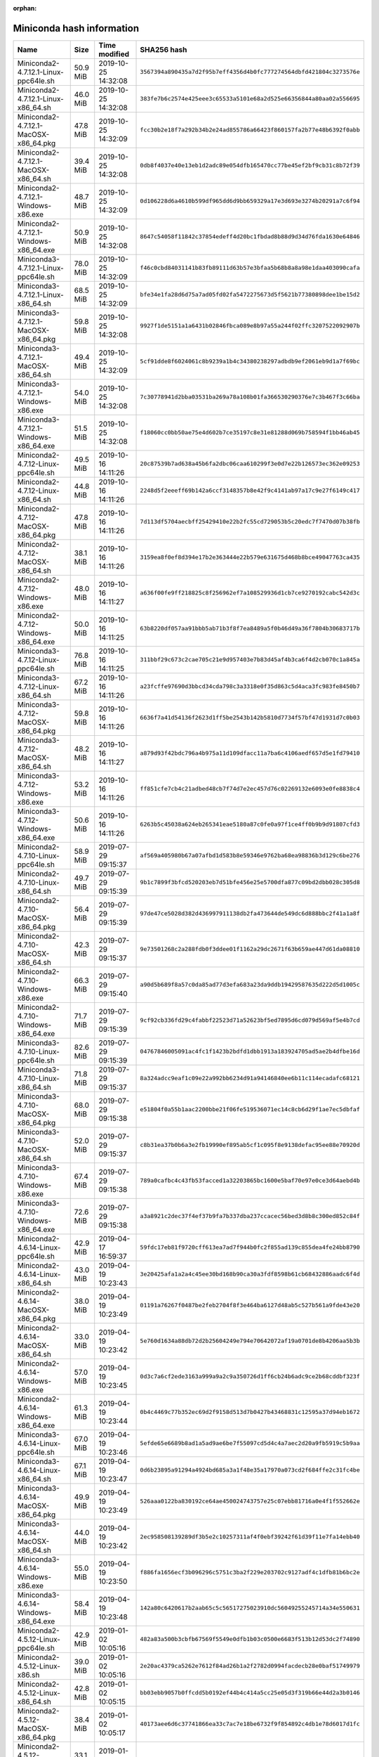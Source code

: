 :orphan:
==========================
Miniconda hash information
==========================

========================================  =========  =================== ====================================================================
Name                                      Size       Time modified        SHA256 hash                                                         
========================================  =========  =================== ====================================================================
Miniconda2-4.7.12.1-Linux-ppc64le.sh      50.9 MiB   2019-10-25 14:32:08  ``3567394a890435a7d2f95b7eff4356d4b0fc777274564dbfd421804c3273576e``
Miniconda2-4.7.12.1-Linux-x86_64.sh       46.0 MiB   2019-10-25 14:32:08  ``383fe7b6c2574e425eee3c65533a5101e68a2d525e66356844a80aa02a556695``
Miniconda2-4.7.12.1-MacOSX-x86_64.pkg     47.8 MiB   2019-10-25 14:32:09  ``fcc30b2e18f7a292b34b2e24ad855786a66423f860157fa2b77e48b6392f0abb``
Miniconda2-4.7.12.1-MacOSX-x86_64.sh      39.4 MiB   2019-10-25 14:32:08  ``0db8f4037e40e13eb1d2adc89e054dfb165470cc77be45ef2bf9cb31c8b72f39``
Miniconda2-4.7.12.1-Windows-x86.exe       48.7 MiB   2019-10-25 14:32:09  ``0d106228d6a4610b599df965dd6d9bb659329a17e3d693e3274b20291a7c6f94``
Miniconda2-4.7.12.1-Windows-x86_64.exe    50.9 MiB   2019-10-25 14:32:08  ``8647c54058f11842c37854edeff4d20bc1fbdad8b88d9d34d76fda1630e64846``
Miniconda3-4.7.12.1-Linux-ppc64le.sh      78.0 MiB   2019-10-25 14:32:09  ``f46c0cbd84031141b83fb89111d63b57e3bfaa5b68b8a8a98e1daa403090cafa``
Miniconda3-4.7.12.1-Linux-x86_64.sh       68.5 MiB   2019-10-25 14:32:09  ``bfe34e1fa28d6d75a7ad05fd02fa5472275673d5f5621b77380898dee1be15d2``
Miniconda3-4.7.12.1-MacOSX-x86_64.pkg     59.8 MiB   2019-10-25 14:32:08  ``9927f1de5151a1a6431b02846fbca089e8b97a55a244f02ffc3207522092907b``
Miniconda3-4.7.12.1-MacOSX-x86_64.sh      49.4 MiB   2019-10-25 14:32:09  ``5cf91dde8f6024061c8b9239a1b4c34380238297adbdb9ef2061eb9d1a7f69bc``
Miniconda3-4.7.12.1-Windows-x86.exe       54.0 MiB   2019-10-25 14:32:08  ``7c30778941d2bba03531ba269a78a108b01fa366530290376e7c3b467f3c66ba``
Miniconda3-4.7.12.1-Windows-x86_64.exe    51.5 MiB   2019-10-25 14:32:08  ``f18060cc0bb50ae75e4d602b7ce35197c8e31e81288d069b758594f1bb46ab45``
Miniconda2-4.7.12-Linux-ppc64le.sh        49.5 MiB   2019-10-16 14:11:26  ``20c87539b7ad638a45b6fa2dbc06caa610299f3e0d7e22b126573ec362e09253``
Miniconda2-4.7.12-Linux-x86_64.sh         44.8 MiB   2019-10-16 14:11:26  ``2248d5f2eeeff69b142a6ccf3148357b8e42f9c4141ab97a17c9e27f6149c417``
Miniconda2-4.7.12-MacOSX-x86_64.pkg       47.8 MiB   2019-10-16 14:11:26  ``7d113df5704aecbff25429410e22b2fc55cd729053b5c20edc7f7470d07b38fb``
Miniconda2-4.7.12-MacOSX-x86_64.sh        38.1 MiB   2019-10-16 14:11:26  ``3159ea8f0ef8d394e17b2e363444e22b579e631675d468b8bce49047763ca435``
Miniconda2-4.7.12-Windows-x86.exe         48.0 MiB   2019-10-16 14:11:27  ``a636f00fe9ff218825c8f256962ef7a108529936d1cb7ce9270192cabc542d3c``
Miniconda2-4.7.12-Windows-x86_64.exe      50.0 MiB   2019-10-16 14:11:25  ``63b8220df057aa91bbb5ab71b3f8f7ea8489a5f0b46d49a36f7804b30683717b``
Miniconda3-4.7.12-Linux-ppc64le.sh        76.8 MiB   2019-10-16 14:11:25  ``311bbf29c673c2cae705c21e9d957403e7b83d45af4b3ca6f4d2cb070c1a845a``
Miniconda3-4.7.12-Linux-x86_64.sh         67.2 MiB   2019-10-16 14:11:26  ``a23fcffe97690d3bbcd34cda798c3a3318e0f35d863c5d4aca3fc983fe8450b7``
Miniconda3-4.7.12-MacOSX-x86_64.pkg       59.8 MiB   2019-10-16 14:11:26  ``6636f7a41d54136f2623d1ff5be2543b142b5810d7734f57bf47d1931d7c0b03``
Miniconda3-4.7.12-MacOSX-x86_64.sh        48.2 MiB   2019-10-16 14:11:27  ``a879d93f42bdc796a4b975a11d109dfacc11a7ba6c4106aedf657d5e1fd79410``
Miniconda3-4.7.12-Windows-x86.exe         53.2 MiB   2019-10-16 14:11:26  ``ff851cfe7cb4c21adbed48cb7f74d7e2ec457d76c02269132e6093e0fe8838c4``
Miniconda3-4.7.12-Windows-x86_64.exe      50.6 MiB   2019-10-16 14:11:26  ``6263b5c45038a624eb265341eae5180a87c0fe0a97f1ce4ff0b9b9d91807cfd3``
Miniconda2-4.7.10-Linux-ppc64le.sh        58.9 MiB   2019-07-29 09:15:37  ``af569a405980b67a07afbd1d583b8e59346e9762ba68ea98836b3d129c6be276``
Miniconda2-4.7.10-Linux-x86_64.sh         49.7 MiB   2019-07-29 09:15:39  ``9b1c7899f3bfcd520203eb7d51bfe456e25e5700dfa877c09bd2dbb028c305d8``
Miniconda2-4.7.10-MacOSX-x86_64.pkg       56.4 MiB   2019-07-29 09:15:39  ``97de47ce5028d382d436997911138db2fa473644de549dc6d888bbc2f41a1a8f``
Miniconda2-4.7.10-MacOSX-x86_64.sh        42.3 MiB   2019-07-29 09:15:37  ``9e73501268c2a288fdb0f3ddee01f1162a29dc2671f63b659ae447d61da08810``
Miniconda2-4.7.10-Windows-x86.exe         66.3 MiB   2019-07-29 09:15:40  ``a90d5b689f8a57c0da85ad77d3efa683a23da9ddb19429587635d222d5d1005c``
Miniconda2-4.7.10-Windows-x86_64.exe      71.7 MiB   2019-07-29 09:15:39  ``9cf92cb336fd29c4fabbf22523d71a52623bf5ed7895d6cd079d569af5e4b7cd``
Miniconda3-4.7.10-Linux-ppc64le.sh        82.6 MiB   2019-07-29 09:15:39  ``04767846005091ac4fc1f1423b2bdfd1dbb1913a183924705ad5ae2b4dfbe16d``
Miniconda3-4.7.10-Linux-x86_64.sh         71.8 MiB   2019-07-29 09:15:37  ``8a324adcc9eaf1c09e22a992bb6234d91a94146840ee6b11c114ecadafc68121``
Miniconda3-4.7.10-MacOSX-x86_64.pkg       68.0 MiB   2019-07-29 09:15:38  ``e51804f0a55b1aac2200bbe21f06fe519536071ec14c8cb6d29f1ae7ec5dbfaf``
Miniconda3-4.7.10-MacOSX-x86_64.sh        52.0 MiB   2019-07-29 09:15:37  ``c8b31ea37b0b6a3e2fb19990ef895ab5cf1c095f8e9138defac95ee88e70920d``
Miniconda3-4.7.10-Windows-x86.exe         67.4 MiB   2019-07-29 09:15:38  ``789a0cafbc4c43fb53facced1a32203865bc1600e5baf70e97e0ce3d64aebd4b``
Miniconda3-4.7.10-Windows-x86_64.exe      72.6 MiB   2019-07-29 09:15:38  ``a3a8921c2dec37f4ef37b9fa7b337dba237ccacec56bed3d8b8c300ed852c84f``
Miniconda2-4.6.14-Linux-ppc64le.sh        42.9 MiB   2019-04-17 16:59:37  ``59fdc17eb81f9720cff613ea7ad7f944b0fc2f855ad139c855dea4fe24bb8790``
Miniconda2-4.6.14-Linux-x86_64.sh         43.0 MiB   2019-04-19 10:23:43  ``3e20425afa1a2a4c45ee30bd168b90ca30a3fdf8598b61cb68432886aadc6f4d``
Miniconda2-4.6.14-MacOSX-x86_64.pkg       38.0 MiB   2019-04-19 10:23:49  ``01191a76267f0487be2feb2704f8f3e464ba6127d48ab5c527b561a9fde43e20``
Miniconda2-4.6.14-MacOSX-x86_64.sh        33.0 MiB   2019-04-19 10:23:42  ``5e760d1634a88db72d2b25604249e794e70642072af19a0701de8b4206aa5b3b``
Miniconda2-4.6.14-Windows-x86.exe         57.0 MiB   2019-04-19 10:23:45  ``0d3c7a6cf2ede3163a999a9a2c9a350726d1ff6cb24b6adc9ce2b68cddbf323f``
Miniconda2-4.6.14-Windows-x86_64.exe      61.3 MiB   2019-04-19 10:23:44  ``0b4c4469c77b352ec69d2f9158d513d7b0427b43468831c12595a37d94eb1672``
Miniconda3-4.6.14-Linux-ppc64le.sh        67.0 MiB   2019-04-19 10:23:46  ``5efde65e6689b8ad1a5ad9ae6be7f55097cd5d4c4a7aec2d20a9fb5919c5b9aa``
Miniconda3-4.6.14-Linux-x86_64.sh         67.1 MiB   2019-04-19 10:23:47  ``0d6b23895a91294a4924bd685a3a1f48e35a17970a073cd2f684ffe2c31fc4be``
Miniconda3-4.6.14-MacOSX-x86_64.pkg       49.9 MiB   2019-04-19 10:23:49  ``526aaa0122ba830192ce64ae450024743757e25c07ebb81716a0e4f1f552662e``
Miniconda3-4.6.14-MacOSX-x86_64.sh        44.0 MiB   2019-04-19 10:23:42  ``2ec958508139289df3b5e2c10257311af4f0ebf39242f61d39f11e7fa14ebb40``
Miniconda3-4.6.14-Windows-x86.exe         55.0 MiB   2019-04-19 10:23:50  ``f886fa1656ecf3b096296c5751c3ba2f229e203702c9127adf4c1dfb81b6bc2e``
Miniconda3-4.6.14-Windows-x86_64.exe      58.4 MiB   2019-04-19 10:23:48  ``142a80c6420617b2aab65c5c56517275023910dc56049255245714a34e550631``
Miniconda2-4.5.12-Linux-ppc64le.sh        42.9 MiB   2019-01-02 10:05:16  ``482a83a500b3cbfb67569f5549e0dfb1b03c0500e6683f513b12d53dc2f74890``
Miniconda2-4.5.12-Linux-x86.sh            39.0 MiB   2019-01-02 10:05:16  ``2e20ac4379ca5262e7612f84ad26b1a2f2782d0994facdecb28e0baf51749979``
Miniconda2-4.5.12-Linux-x86_64.sh         42.8 MiB   2019-01-02 10:05:15  ``bb03ebb9057b0ffcdd5b0192ef44b4c414a5cc25e05d3f319b66e44d2a3b0146``
Miniconda2-4.5.12-MacOSX-x86_64.pkg       38.4 MiB   2019-01-02 10:05:17  ``40173aee6d6c37741866ea33c7ac7e18be6732f9f854892c4db1e78d6017d1fc``
Miniconda2-4.5.12-MacOSX-x86_64.sh        33.1 MiB   2019-01-02 10:05:14  ``d6d931a970c09cdfc968becbf7d423bdcdcd9d92c622bfc5bd86c69202298bfc``
Miniconda2-4.5.12-Windows-x86.exe         55.0 MiB   2019-01-02 10:05:17  ``cb95bafc8b00c03c0491e8c5aebff5b3fe7ee9b2c6b7201b0c57641430f7ae78``
Miniconda2-4.5.12-Windows-x86_64.exe      59.2 MiB   2019-01-02 10:05:16  ``c1c0e732362ffff726f4f7b3745238bd871f590229300a68427f2fbb6b6ddbfe``
Miniconda3-4.5.12-Linux-x86.sh            62.7 MiB   2019-01-02 10:05:14  ``f387eded3fa4ddc3104b7775e62d59065b30205c2758a8b86b4c27144adafcc4``
Miniconda3-4.5.12-Linux-x86_64.sh         66.6 MiB   2019-01-02 10:05:18  ``e5e5b4cd2a918e0e96b395534222773f7241dc59d776db1b9f7fedfcb489157a``
Miniconda3-4.5.12-MacOSX-x86_64.pkg       49.7 MiB   2019-01-02 10:05:14  ``383ebce78cb62aa8e9d9d411627ed0b917db6f1da4aa16e9cec557a5ab2d01db``
Miniconda3-4.5.12-MacOSX-x86_64.sh        43.3 MiB   2019-01-02 10:05:14  ``8ebb463ddf46dd003616b2f6b678403a708e2c54dcc58e212bd35e257761912c``
Miniconda3-4.5.12-Windows-x86.exe         52.5 MiB   2019-01-02 10:05:14  ``ced4ae82d5b95575bf4a54dbc49de945a2851c26f0d8de395ef637ac8cb90810``
Miniconda3-4.5.12-Windows-x86_64.exe      56.1 MiB   2019-01-02 10:05:15  ``39880230ce0bb5f3b414979baf5dd804e1387a5ec3e7ab1ca3d20b800fe83fd4``
Miniconda2-4.5.11-Linux-ppc64le.sh        39.7 MiB   2018-09-04 11:57:24  ``51da02384607db072b8fd1364bd42c8d7fe00ca70409d36db118ba5db6bb8816``
Miniconda2-4.5.11-Linux-x86.sh            36.1 MiB   2018-09-04 11:57:25  ``3dda7f209f2e3d1cb14ce3ad7cdc6ce4f98868fc41bd56d99fb7414f2ca4e632``
Miniconda2-4.5.11-Linux-x86_64.sh         39.9 MiB   2018-09-04 11:57:25  ``0e23e8d0a1a14445f78960a66b363b464b889ee3b0e3f275b7ffb836df1cb0c6``
Miniconda2-4.5.11-MacOSX-x86_64.pkg       35.2 MiB   2018-09-04 11:57:25  ``60617ac276878577f2bcc381899cd1f2d498f4577d5fec144c280f75abf41d69``
Miniconda2-4.5.11-MacOSX-x86_64.sh        30.4 MiB   2018-09-04 11:57:25  ``fb525a264d104001158c64f15c7bd9d3429aa045c00215b38d7eda78def2b5e0``
Miniconda2-4.5.11-Windows-x86.exe         50.5 MiB   2018-09-04 11:57:26  ``98be1eedbda445789b840d8870c626a56d987dada469c3411d05675f6941bd6e``
Miniconda2-4.5.11-Windows-x86_64.exe      54.5 MiB   2018-09-04 11:57:26  ``b21be0019fabd72e6bfda8cc0a4457350c83e557af8b00a27b9f721201abc0da``
Miniconda3-4.5.11-Linux-ppc64le.sh        60.1 MiB   2018-09-04 11:57:26  ``b12027bf7c4cec7138335bf511862ee003b168f6bdc0d6fe4dd5a21c135f7161``
Miniconda3-4.5.11-Linux-x86.sh            56.5 MiB   2018-09-04 11:57:27  ``5dca8f7aaeeab9506f801c7c8b561a1e7e00aadc3a21008f3c72f82766f6fec6``
Miniconda3-4.5.11-Linux-x86_64.sh         59.7 MiB   2018-09-04 11:57:26  ``ea4594241e13a2671c5b158b3b813f0794fe58d514795fbf72a1aad24db918cf``
Miniconda3-4.5.11-MacOSX-x86_64.pkg       41.7 MiB   2018-09-04 11:57:27  ``004998fe33512f5509c669b37256a7eaafbb156c6748c23be9d618f7960d1775``
Miniconda3-4.5.11-MacOSX-x86_64.sh        36.3 MiB   2018-09-04 11:57:27  ``eb87312ae5b8cd33d6c9fe66a454dc46fbb4d5fd133683a4a483546b9c05ea6e``
Miniconda3-4.5.11-Windows-x86.exe         49.0 MiB   2018-09-04 11:57:28  ``9810b7a2b8da97930f5a2c1e9b436f4db86448060fa230034ff97059103f6dca``
Miniconda3-4.5.11-Windows-x86_64.exe      52.8 MiB   2018-09-04 11:57:27  ``9369e2073a51b7b13c59de5136832187dfe670bd6c219714681dba70ca00cecf``
Miniconda2-4.5.4-Linux-ppc64le.sh         36.9 MiB   2018-06-06 23:07:18  ``7a9e3f3f59c8b1e8853354ff10d120d7aea1899ff075e91fe7416abe2bcbf0c0``
Miniconda2-4.5.4-Linux-x86.sh             35.5 MiB   2018-06-06 22:27:33  ``9c20b3831cc755a94f16792ce474d5fa44ced25c0d39b4f93426452f0df09862``
Miniconda2-4.5.4-Linux-x86_64.sh          38.1 MiB   2018-06-06 22:24:38  ``77d95c99996495b9e44db3c3b7d7981143d32d5e9a58709c51d35bf695fda67d``
Miniconda2-4.5.4-MacOSX-x86_64.pkg        34.5 MiB   2018-06-06 23:12:27  ``39a1e3480031f807df68407406a0a979d29d8715c1027771b1e64eb932525199``
Miniconda2-4.5.4-MacOSX-x86_64.sh         29.8 MiB   2018-06-06 23:12:26  ``2ce4dbc2e9d0844de6c4444953542ece1c43ae5c8af50d7faec321ba40b19a5d``
Miniconda2-4.5.4-Windows-x86.exe          51.8 MiB   2018-06-07 00:09:59  ``5a8b2ad03632190d847395c789a10a7b37bddea2eac75ec9992ff1425291cce2``
Miniconda2-4.5.4-Windows-x86_64.exe       55.9 MiB   2018-06-06 23:52:04  ``45a9f7f20d34e72cf9fc77ec78049f844c562153db8558c79e16751106a4fa45``
Miniconda3-4.5.4-Linux-ppc64le.sh         54.9 MiB   2018-06-06 23:07:24  ``72701b57569d0e4e2c3db52fdc8fd8aafa8549a2b5e843c49f50fb483e8fdd15``
Miniconda3-4.5.4-Linux-x86.sh             53.7 MiB   2018-06-06 22:27:35  ``6de3d2d440e831647f46ece81560a6f60b3e3736cfe6f5973f45d1407529fb8f``
Miniconda3-4.5.4-Linux-x86_64.sh          55.8 MiB   2018-06-06 22:24:39  ``80ecc86f8c2f131c5170e43df489514f80e3971dd105c075935470bbf2476dea``
Miniconda3-4.5.4-MacOSX-x86_64.pkg        40.2 MiB   2018-06-06 23:12:28  ``f71d6cea74624914d4ff64424a25d941f88125c6d83fb355186d66ecad5962bf``
Miniconda3-4.5.4-MacOSX-x86_64.sh         34.9 MiB   2018-06-06 23:12:26  ``2c69be05571061bb0ee348324d41d97395c2d736f25e75a1e56d6c9a4f08eaf8``
Miniconda3-4.5.4-Windows-x86.exe          51.1 MiB   2018-06-07 00:10:06  ``76f8a89b8a8e3d0a3e153f440ddc6fb558d8745c99b25deb678da787172c5e0e``
Miniconda3-4.5.4-Windows-x86_64.exe       54.8 MiB   2018-06-06 23:52:12  ``e347afe9c9a1bf4cf12dd2090e91030796f89e2c75eba04cf396b23b22201683``
Miniconda2-4.5.1-Linux-ppc64le.sh         36.6 MiB   2018-05-02 13:04:48  ``38dc6eb5ca6f977e37c9f95f4f0db0893904ef7b1ce4ded0f7d1261ae66551c0``
Miniconda2-4.5.1-Linux-x86.sh             35.8 MiB   2018-05-02 13:05:42  ``23610a72b992e5489cdb080db9636674e95d4c90eb0e2cfca6ada69780dcc6f7``
Miniconda2-4.5.1-Linux-x86_64.sh          38.4 MiB   2018-05-02 13:05:41  ``3b7ccfc29a4e89190172bed29c213ed8535cd887db34bcc14f35f6181c30c21d``
Miniconda2-4.5.1-MacOSX-x86_64.pkg        34.8 MiB   2018-05-02 13:05:14  ``f5faf91a6eef3c8375d050d26a873110f06dc3ab060a7456ef526695475365dd``
Miniconda2-4.5.1-MacOSX-x86_64.sh         30.1 MiB   2018-05-02 13:05:14  ``a13f17a5e0880210f0b37cb4892d41cc46e6ed8697236de10936780394cf0081``
Miniconda2-4.5.1-Windows-x86.exe          49.3 MiB   2018-05-02 13:04:48  ``8b90b5ea3370145803140534036852a03d7ff6f93130ba5e48aff03b91967241``
Miniconda2-4.5.1-Windows-x86_64.exe       53.2 MiB   2018-05-02 13:05:55  ``b21c715c143b9f6bc75a913a4c1d643a48040323b5e41706b0ed118a3edb7e1d``
Miniconda3-4.5.1-Linux-ppc64le.sh         54.8 MiB   2018-05-02 13:04:48  ``c8169aecb469557a425b4f1838cfd55f0853c3716429368884ffb010ab08bdbd``
Miniconda3-4.5.1-Linux-x86.sh             54.1 MiB   2018-05-02 13:05:43  ``d28710601b43aad777ea5fa3637b7dad8f013aac997892a0e7871aa7e91a847e``
Miniconda3-4.5.1-Linux-x86_64.sh          56.1 MiB   2018-05-02 13:05:42  ``4b857c96d7aad4b09063224e88f4f62e778a5f1f2a1b211340ba765ce6aa21e5``
Miniconda3-4.5.1-MacOSX-x86_64.pkg        40.8 MiB   2018-05-02 13:05:14  ``73ea5b79ef02322b0a4d489f6e59b45f325853851f95828b15f6e5955872194d``
Miniconda3-4.5.1-MacOSX-x86_64.sh         35.3 MiB   2018-05-02 13:05:15  ``bb94719517dae7cfa1e605787835013faf3da0c3de60c1c3c2accc9fc4334e66``
Miniconda3-4.5.1-Windows-x86.exe          48.8 MiB   2018-05-02 13:04:49  ``7653010f9afc4ee9e0010369837c2271a9e6554e4a9467580dd8c392c92b5c25``
Miniconda3-4.5.1-Windows-x86_64.exe       52.4 MiB   2018-05-02 13:05:55  ``d0afadc4b945605f20c0feab6d61bb9531a5d449201d33a89195a980df4aa6c4``
Miniconda2-4.4.10-Linux-ppc64le.sh        36.9 MiB   2018-02-20 13:04:23  ``517a1a9bf74f5bea0e1cd941f8069fda04a442d8629652534f0f61eed8c1dd51``
Miniconda2-4.4.10-Linux-x86.sh            35.0 MiB   2018-02-20 13:04:23  ``ea33b992ed11868abb2d99ce5e8e889ca4610e3b6847a2e4cfbcd5fe1bc53744``
Miniconda2-4.4.10-Linux-x86_64.sh         38.0 MiB   2018-02-20 13:04:23  ``4e4ff02c9256ba22d59a1c1a52c723ca4c4ec28fed3bc3b6da68b9d910fe417c``
Miniconda2-4.4.10-MacOSX-x86_64.pkg       34.4 MiB   2018-02-20 13:04:23  ``2dde483279dfacfe25faacc35e41c45e37beacdb0cf0fb27730399b88086abd6``
Miniconda2-4.4.10-MacOSX-x86_64.sh        29.7 MiB   2018-02-20 13:04:24  ``bfacfe82fc494b05855d66dcf3321309a0bdb619b8b1f1284caf282f26a4a565``
Miniconda2-4.4.10-Windows-x86.exe         50.7 MiB   2018-02-20 13:04:24  ``2d016dac8edca35e198451a776e104a8656ffb1ac52238714648ceb49fc60eaa``
Miniconda2-4.4.10-Windows-x86_64.exe      54.5 MiB   2018-02-20 13:04:24  ``59c95d04a21b023718adb7fd213addd097a37d08c6d288e9a149b77cfe838441``
Miniconda3-4.4.10-Linux-ppc64le.sh        54.6 MiB   2018-02-20 13:04:24  ``cade3cd133ae0681bec46aca21dc8365797b9849ffd340bd20b9505d4a92e1fb``
Miniconda3-4.4.10-Linux-x86.sh            53.0 MiB   2018-02-20 13:04:25  ``41f042399fa7c4f2ee5966874e627428669f74fa0037241c2917c4153a50c4cd``
Miniconda3-4.4.10-Linux-x86_64.sh         55.6 MiB   2018-02-20 13:04:24  ``0c2e9b992b2edd87eddf954a96e5feae86dd66d69b1f6706a99bd7fa75e7a891``
Miniconda3-4.4.10-MacOSX-x86_64.pkg       40.2 MiB   2018-02-20 13:04:25  ``ac70920375a5f119469b2a6fbb58fdd7a96a2279ea7a85860d64a001a727df21``
Miniconda3-4.4.10-MacOSX-x86_64.sh        34.9 MiB   2018-02-20 13:04:25  ``b8c8f4a72eeef6d9ec8752c93843f70d8d540da6682a9e95ed7a72b4c436b755``
Miniconda3-4.4.10-Windows-x86.exe         50.4 MiB   2018-02-20 13:04:25  ``d2ff1b784a649b545c67846fd713707f0b9eaf45dde7aed09002989673f1d651``
Miniconda3-4.4.10-Windows-x86_64.exe      53.8 MiB   2018-02-20 13:04:25  ``39fc8ce44979f79c4a1d1d55efeea495e493928968bf1613d27c95b1d02a0385``
Miniconda2-4.3.31-Linux-x86.sh            34.5 MiB   2017-12-19 07:17:31  ``c17f4bda2e1cbf9350ab7b075b7cb896f64b7acea9c925d072cd55a9a20a6b26``
Miniconda2-4.3.31-Linux-x86_64.sh         37.5 MiB   2017-12-19 07:17:31  ``2a7c1f2248e1b91ef6a0404e93040ded367593acff22e6b6f343ea85ee0c78d6``
Miniconda2-4.3.31-MacOSX-x86_64.pkg       33.8 MiB   2017-12-19 07:17:31  ``909a7c6c458d36411854a172cc222d61e97f146b70b9cf53b872dc413c479737``
Miniconda2-4.3.31-MacOSX-x86_64.sh        29.2 MiB   2017-12-19 07:17:31  ``16600fd3e742d02acebe0af6009585ba2581746b2b2b3044e9031f7da31b574a``
Miniconda2-4.3.31-Windows-x86.exe         52.4 MiB   2017-12-19 07:17:32  ``34571aa76f3ed83bb0953a1a7b7d760006f6cb82c01830780069ad5a60466510``
Miniconda2-4.3.31-Windows-x86_64.exe      56.0 MiB   2017-12-19 07:17:32  ``a06d838bec15a8a757824175c038f9989c0b9235f925b0a7d8ca8eecc294d091``
Miniconda3-4.3.31-Linux-x86.sh            52.5 MiB   2017-12-19 07:17:32  ``df552bb9046db1f4b68c048e2693dcf52f936de63481589fbaa23c4d161562cf``
Miniconda3-4.3.31-Linux-x86_64.sh         55.0 MiB   2017-12-19 07:17:32  ``5551f01f436b6409d467412c33e12ecc4f43b5e029290870f8fdeca403c274e6``
Miniconda3-4.3.31-MacOSX-x86_64.pkg       39.6 MiB   2017-12-19 07:17:32  ``4b1d0e1bc0386fc4c97d5387f8e21c08c507a9448cb0f47a776c1e69be6a2994``
Miniconda3-4.3.31-MacOSX-x86_64.sh        34.3 MiB   2017-12-19 07:17:32  ``06f83df72237feb68816e3d272472c55e377edae330374c32e71a799f16f0d2f``
Miniconda3-4.3.31-Windows-x86.exe         51.9 MiB   2017-12-19 07:17:32  ``bef086271d3dc9907cdc413249eac02f19c3fbae73b09701fcfb012747205dc5``
Miniconda3-4.3.31-Windows-x86_64.exe      55.8 MiB   2017-12-19 07:17:32  ``bebfeb141d8f4a426019d878d526249cff6f6e93bbb1b64b522d3aad4fd2bb30``
Miniconda2-4.3.30.2-Windows-x86.exe       52.1 MiB   2017-11-20 19:13:50  ``616798b8673dd8ad24f999bc6e0784a9d76ce64409f7b7d92f5bbb4a353a4220``
Miniconda2-4.3.30.2-Windows-x86_64.exe    55.7 MiB   2017-11-20 19:13:15  ``ce9e384ca6701e5150386f0bd1ba1dac39f60ec646018bb607494061bb30cd87``
Miniconda3-4.3.30.2-Windows-x86.exe       51.5 MiB   2017-11-20 19:13:57  ``2abb184c17b1aaa715cdb8e072026bc166f272ed3427d2d7126111d5f1ed0015``
Miniconda3-4.3.30.2-Windows-x86_64.exe    55.5 MiB   2017-11-20 19:13:22  ``b63b41044a0ef456689c7747dc97615c9ca1a1e29ec28b2e643c6b7fae4d7058``
Miniconda2-4.3.30.1-MacOSX-x86_64.pkg     31.4 MiB   2017-10-26 12:42:51  ``cd8059c3f6c2104983deda5f80ee1aeb893a3af8e720a7225ee8648979f53384``
Miniconda2-4.3.30.1-MacOSX-x86_64.sh      26.9 MiB   2017-10-26 12:42:50  ``1d4eb025ce58e6f0d5e19b39191ca17dee1fe3b2fd7d425a7418d99fe01fd65e``
Miniconda3-4.3.30.1-MacOSX-x86_64.pkg     36.7 MiB   2017-10-26 12:42:51  ``6d96c134b4fe5b80948bc908562127e03dc1d1fd86bb86549d0f6689778a2b84``
Miniconda3-4.3.30.1-MacOSX-x86_64.sh      31.6 MiB   2017-10-26 12:42:50  ``43d05d914139e6249498fe24cf97390a16eb95b56fc05b7f39470ff8b176d1af``
Miniconda2-4.3.30-Linux-x86.sh            31.4 MiB   2017-10-19 17:59:06  ``3727dcc1561be246c052d6be210b5fd748bf32407cb7e06d0322fe4f79c77482``
Miniconda2-4.3.30-Linux-x86_64.sh         34.5 MiB   2017-10-19 17:52:40  ``0891000ca28359e63aa77e613c01f7a88855dedfc0ddc8be31829f3139318cf3``
Miniconda2-4.3.30-MacOSX-x86_64.pkg       31.3 MiB   2017-10-19 17:47:35  ``5d83e6929b729839c7d501544a7c28188e16766ce611e82b7fbcde405da11773``
Miniconda2-4.3.30-MacOSX-x86_64.sh        26.9 MiB   2017-10-19 17:47:34  ``1fa6f0ae3b65fc09ba5156c43a3901c4aad0510735c31f58d1be2a71009416f9``
Miniconda2-4.3.30-Windows-x86.exe         48.9 MiB   2017-10-19 19:20:41  ``b54a970985efed2ce98eb60de1a23525b9d7e6cca2b3b882ee236760a7800fb2``
Miniconda2-4.3.30-Windows-x86_64.exe      52.6 MiB   2017-10-19 19:21:10  ``9e67187213871504ad3bd9863326f82b02294cdb8fe6ec89bf94f417d47a92b8``
Miniconda3-4.3.30-Linux-x86.sh            49.2 MiB   2017-10-19 17:59:07  ``5d0c59c3d93b56dea90af1be96a9f36aa7f35605d9f821e8b86c1aa31d3b4e4b``
Miniconda3-4.3.30-Linux-x86_64.sh         51.7 MiB   2017-10-19 17:52:40  ``66c822dfe76636b4cc2ae5604816e0e723aa01620f50087f06410ecf5bfdf38c``
Miniconda3-4.3.30-MacOSX-x86_64.pkg       36.7 MiB   2017-10-19 17:47:34  ``dd3855b4bc766978c82580ac707cdfa2e1955854361b505696acfd3ec1af015a``
Miniconda3-4.3.30-MacOSX-x86_64.sh        31.5 MiB   2017-10-19 17:47:34  ``f8b09aa53b7f66ed62d6dd0fec66fa0aead203d5def28f9f125df93af8dbd78a``
Miniconda3-4.3.30-Windows-x86.exe         45.8 MiB   2017-10-19 19:20:46  ``bd5d7ba3248471af51360dfda9f36c3ca97edc235cd0302470a1ed198505f238``
Miniconda3-4.3.30-Windows-x86_64.exe      52.1 MiB   2017-10-19 19:21:17  ``f8c5d392a0e863d3e38054dd28e400c9123c666c0343082420dd9c6590b2e425``
Miniconda2-4.3.27.1-Linux-x86.sh          31.4 MiB   2017-10-01 04:00:02  ``3d80246ff3942599669f86c10468e25af482cdd1197c3168027ef6680c857f95``
Miniconda2-4.3.27.1-Linux-x86_64.sh       34.4 MiB   2017-10-02 08:52:08  ``f7bb442faeed33330564bfc33188a9dcd4ebe2ab3771aa89a823c03e67197e1d``
Miniconda3-4.3.27.1-Linux-x86.sh          49.2 MiB   2017-10-01 04:00:02  ``15fb3364174544d16f452f50eedc32a8a90e27d2fccddff7313654259322105b``
Miniconda3-4.3.27.1-Linux-x86_64.sh       51.6 MiB   2017-10-02 08:52:08  ``640f505f06f87d75bebc629e4a677ebb185ea9a34eb6d7c199db0753ffc42f62``
Miniconda2-4.3.27-Linux-ppc64le.sh        28.2 MiB   2017-09-27 12:00:12  ``b0e05d29d05b9fa295fddca7e1726a0d22f6888fff432ea12555e8c7ad06e40b``
Miniconda2-4.3.27-Linux-x86.sh            30.9 MiB   2017-09-26 16:26:31  ``35048f9513bb3311208ec751837e806c1ffda4ff837ac68a482360865eb3e18e``
Miniconda2-4.3.27-Linux-x86_64.sh         33.8 MiB   2017-09-26 16:26:31  ``fbf576da37b515157600e5f5ce264a302b101b72a7cbc97285c8dec323118c51``
Miniconda2-4.3.27-MacOSX-x86_64.pkg       31.2 MiB   2017-09-26 16:26:31  ``59f505af5249ee5ba241efd966b0e71d8bf139f692f4502d20bf9216a13f2a0d``
Miniconda2-4.3.27-MacOSX-x86_64.sh        26.8 MiB   2017-09-26 16:26:31  ``7e3d2bc3e48f1daca127062a59e518df37f279aa750ca595c2c8c9569eff2fba``
Miniconda2-4.3.27-Windows-x86.exe         48.6 MiB   2017-09-26 16:55:24  ``761662f4592503d13c08d0eddecb942044125efa5f1d0acfad72a32dd9dbe613``
Miniconda2-4.3.27-Windows-x86_64.exe      52.1 MiB   2017-09-26 16:55:26  ``bbc81924f2b526da4c432d2c6e26006e2d5b816a7d5b5d8dc0459dcf7028cdc3``
Miniconda3-4.3.27-Linux-ppc64le.sh        34.4 MiB   2017-09-27 12:00:12  ``77704ce287bf6ffa2ac352ea6f821f29d15780f1d83cde22732e9e4e063b9dad``
Miniconda3-4.3.27-Linux-x86.sh            48.7 MiB   2017-09-26 16:26:32  ``1845d381a527e82bb08765e9517e5036de2a4dcab338cde4da5da71a63cf6415``
Miniconda3-4.3.27-Linux-x86_64.sh         51.0 MiB   2017-09-26 16:26:32  ``371814c483f63e9ec70b3e578d5ac51133fa91ae10d9fdf063f3ffc9d605f1b2``
Miniconda3-4.3.27-MacOSX-x86_64.pkg       36.5 MiB   2017-09-26 16:26:32  ``0e2a1222d592daf3308079adbbda1e103d4106cef68a4334de68f4fe5beddc45``
Miniconda3-4.3.27-MacOSX-x86_64.sh        31.5 MiB   2017-09-26 16:26:32  ``768651bc018eba0e698659dae94fc858b21081334c483c80a069883820208f18``
Miniconda3-4.3.27-Windows-x86.exe         45.5 MiB   2017-09-26 16:55:34  ``2a9ab0d419669936a49dee74b74ae1eda721b9e607062b259d4bcdf6a4f73fa2``
Miniconda3-4.3.27-Windows-x86_64.exe      49.1 MiB   2017-09-26 16:55:40  ``9ae0d3db053c42373be7addf78c27757ed07aa83b8b93eb11bb421ec79d98432``
Miniconda2-4.3.21-Linux-x86.sh            23.5 MiB   2017-06-02 11:13:37  ``180b46832849ecba5cfb19e1cd60a38f98e02ac2fd1517648771af8f049b7d50``
Miniconda2-4.3.21-Linux-x86_64.sh         27.8 MiB   2017-06-02 11:12:06  ``5097d5ec484a345c8785655113b19b88bfcd69af5f25a36c832ce498f02ea052``
Miniconda2-4.3.21-MacOSX-x86_64.sh        21.4 MiB   2017-06-02 11:15:20  ``ec996889bed2f4bfbd6775222dcd5e1633e50b203e56643944611501a79b8037``
Miniconda2-4.3.21-Windows-x86.exe         47.7 MiB   2017-06-02 11:24:42  ``8f3ef7b1c74f7c2b43685e9302a955a4a1b31fde843613aa961d0d0e52dfb163``
Miniconda2-4.3.21-Windows-x86_64.exe      51.4 MiB   2017-06-02 11:24:51  ``f49083a33072cea0335c679ac33927becf17100abf6176394e6aa7b1a3328cb4``
Miniconda3-4.3.21-Linux-x86.sh            28.9 MiB   2017-06-02 11:13:39  ``f6a3190b1ada3f7d7a0eb8080cc927216d6c910f2adb5ffdc21817cb71a4fe68``
Miniconda3-4.3.21-Linux-x86_64.sh         33.4 MiB   2017-06-02 11:12:07  ``e9089c735b4ae53cb1035b1a97cec9febe6decf76868383292af589218304a90``
Miniconda3-4.3.21-MacOSX-x86_64.sh        24.3 MiB   2017-06-02 11:15:22  ``0f12382bbcd89c4141b0ace621813876723b569daa270b77d9c61323d2d5a881``
Miniconda3-4.3.21-Windows-x86.exe         53.9 MiB   2017-06-02 11:25:00  ``d6831b8c90f76d0cb169edb0237d904783b6bfaef32fa69f19196d3bb31f1b31``
Miniconda3-4.3.21-Windows-x86_64.exe      57.8 MiB   2017-06-02 11:25:10  ``52604127193b8239595e22be5570769ce0244488c05ff9e527f13e96a3075d72``
Miniconda2-4.3.14-Linux-ppc64le.sh        27.2 MiB   2017-03-17 15:39:53  ``a5febee24866070b5f4b24069e3b4cabafcd71c4432bfa91b8f942a7c7e8e887``
Miniconda2-4.3.14-Linux-x86.sh            23.3 MiB   2017-05-12 14:11:33  ``3ff873687fa5cd40f3d32ac8578003b97e98090b8fc1fa969bcfd087897f598d``
Miniconda2-4.3.14-Linux-x86_64.sh         27.5 MiB   2017-05-12 14:11:24  ``2dc629843be954fc747f08ffbcb973b5473f6818464b82a00260c38f687e02f1``
Miniconda2-4.3.14-MacOSX-x86_64.sh        21.1 MiB   2017-05-12 14:11:45  ``de5ec11463073f2d9cb4c7ea18e128ba24142d9065926a977262e61c66f61ae8``
Miniconda2-4.3.14-Windows-x86.exe         47.5 MiB   2017-05-12 14:17:47  ``a042c9f0dbcb3e66c3bc6a54d4f652a9713635b4f72f339eb61707c2c5fe0fba``
Miniconda2-4.3.14-Windows-x86_64.exe      51.2 MiB   2017-05-12 14:17:54  ``90106b95080f180a0fe86c7d100e4b60605bb60922b87b5ff636376742493564``
Miniconda3-4.3.14-Linux-ppc64le.sh        33.2 MiB   2017-03-17 15:39:57  ``be578feee5120bfa9aa7d8ed4672095aff49d8bd468f67552d8466a465baf049``
Miniconda3-4.3.14-Linux-x86.sh            28.6 MiB   2017-05-12 14:11:36  ``4e3bf0348537770b2768de1e013ebccf2b4d66ce6e7a2942b254a53d3486c394``
Miniconda3-4.3.14-Linux-x86_64.sh         33.1 MiB   2017-05-12 14:11:25  ``902f31a46b4a05477a9862485be5f84af761a444f8813345ff8dad8f6d3bccb2``
Miniconda3-4.3.14-MacOSX-x86_64.sh        24.0 MiB   2017-05-12 14:11:46  ``fa5bf41893336138e262ada14ae7a67824df62c6c87351bb250bde203c253d67``
Miniconda3-4.3.14-Windows-x86.exe         53.8 MiB   2017-05-12 14:18:16  ``65d07fc7b218a78ea37500e57619b5dd65b38e0912af3c66e13f8c81381a7522``
Miniconda3-4.3.14-Windows-x86_64.exe      57.8 MiB   2017-05-12 14:18:25  ``7e7deb4870a46373a238851549b365a1445d341ddae70db19e0eb4c511254023``
Miniconda2-4.3.11-Linux-x86.sh            23.2 MiB   2017-02-14 11:18:56  ``755a96e6ae8261acd1ce34745d89c0bef83e1ea51f8ef2f3493869ef0d71b3b5``
Miniconda2-4.3.11-Linux-x86_64.sh         27.5 MiB   2017-02-14 11:18:44  ``fbc77646cc62e39f4aa5dd1dda1c94cc4e0bc3be580b10aa2ca2ae0013456a87``
Miniconda2-4.3.11-MacOSX-x86_64.sh        21.1 MiB   2017-02-14 11:20:38  ``2bfcf0c6ca25003ec5ff72c44b74cf4b417401706f9a2c8198d1632fc2378df6``
Miniconda2-4.3.11-Windows-x86.exe         47.5 MiB   2017-02-14 11:23:45  ``20ef1327d3d6ffd5f30b21ac5a93cc39846cfa5fd1214fb98719984369cc2687``
Miniconda2-4.3.11-Windows-x86_64.exe      51.2 MiB   2017-02-14 11:23:52  ``7973065245ac5ade819a6bd6d7070dca008eef60c7d95b9d7ce7bd5630205925``
Miniconda3-4.3.11-Linux-x86.sh            28.5 MiB   2017-02-14 11:18:58  ``ebda072999dd24bbede7cf3d99fb781187aa9148f71826edadbac0a55ce278cb``
Miniconda3-4.3.11-Linux-x86_64.sh         33.1 MiB   2017-02-14 11:18:45  ``b9fe70ce7b6fa8df05abfb56995959b897d0365299f5046063bc236843474fb8``
Miniconda3-4.3.11-MacOSX-x86_64.sh        24.0 MiB   2017-02-14 11:20:38  ``81f127e36249064d0f87b5d5dfa4d6094c6d5998f36a7bc80cb5028b4e32b7a2``
Miniconda3-4.3.11-Windows-x86.exe         53.8 MiB   2017-02-14 11:23:59  ``046ffeb9cf46742d343993e52a957808625a292cea43c498e59475069682ab06``
Miniconda3-4.3.11-Windows-x86_64.exe      57.8 MiB   2017-02-14 11:24:07  ``df801d2967244f7cf55f34a14b76a14c8ca3d492903bfd91d482780329f2ee83``
Miniconda2-4.2.15-MacOSX-x86_64.sh        21.4 MiB   2017-01-12 13:27:24  ``7a0c593200e682b1b08c1f0388d744af2d58fb2b7764bc4e9a835bcca4ae12a5``
Miniconda2-4.2.12-Linux-ppc64le.sh        25.5 MiB   2016-11-04 15:02:58  ``c877293b146907ab85922c228c468cce59e5b70b771fce78f62c58d2c7121e29``
Miniconda2-4.2.12-Linux-x86.sh            22.5 MiB   2016-11-03 14:04:57  ``426552641ee76c2344bc1c8c09eea49e8c2b45906262103b7ebe89eadc9b28a7``
Miniconda2-4.2.12-Linux-x86_64.sh         26.5 MiB   2016-11-03 14:04:46  ``db2648aad11f3ad59416007d54ef1657bf3ce6a635e8b7a0f253d40cb5cd753d``
Miniconda2-4.2.12-MacOSX-x86_64.sh        20.5 MiB   2016-11-03 14:05:03  ``d889ef459de2f63d28ce6b892f56a5fca8a51a0e1f220513462209e256011b65``
Miniconda2-4.2.12-Windows-x86.exe         42.3 MiB   2016-11-03 14:05:50  ``c15eddf71aa6cac2b931aa7b3f2ca25cb9017bc9420dc3ffecc289e7a5501b6e``
Miniconda2-4.2.12-Windows-x86_64.exe      45.2 MiB   2016-11-03 14:05:56  ``637aa0721faedfbbfd96bd472636d530e79ac29afd291e95a5a404676241d994``
Miniconda3-4.2.12-Linux-ppc64le.sh        31.1 MiB   2016-11-04 15:03:09  ``bfe81e19827eb3228f83729a27bd01f6623c60f33ad0f5b74d8a8dbde9e6004d``
Miniconda3-4.2.12-Linux-x86.sh            27.7 MiB   2016-11-03 14:04:59  ``64dae61d366ada1d5c6baf345a466c95b68eb6df574ee454fc234a7a99943702``
Miniconda3-4.2.12-Linux-x86_64.sh         32.3 MiB   2016-11-03 14:04:49  ``c59b3dd3cad550ac7596e0d599b91e75d88826db132e4146030ef471bb434e9a``
Miniconda3-4.2.12-MacOSX-x86_64.sh        23.8 MiB   2016-11-03 14:05:03  ``da15fd52352dcefc944a32cd54c8ec3cfc68cfbbadcb86dbea72fe681c7a7a70``
Miniconda3-4.2.12-Windows-x86.exe         46.3 MiB   2016-11-03 14:06:03  ``947cc7a845a65ecb9b55dbbe4c4f372a7517e6216e3b0186e870fd1422743bf2``
Miniconda3-4.2.12-Windows-x86_64.exe      48.7 MiB   2016-11-03 14:06:09  ``235f037ff31d2c621f398235fc3dd2f0e3556693a3278c01777f4e0e713f9e61``
Miniconda2-4.2.11-Linux-x86.sh            22.4 MiB   2016-10-24 12:54:49  ``758c5eb9d90ebfbbf6dcfbb08ecfc08b53f2ce4c7db628d2104028daa689c2c0``
Miniconda2-4.2.11-Linux-x86_64.sh         26.5 MiB   2016-10-24 12:54:38  ``fe4fc2f2ac9de449797bcad5a82b4c36499c234c96c2a9f7f90796b17dc59704``
Miniconda2-4.2.11-MacOSX-x86_64.sh        20.5 MiB   2016-10-24 12:55:07  ``13608acd13dd7a3cd08ee24c87357587333be4558c383f0d09c96bcb67bf9db2``
Miniconda2-4.2.11-Windows-x86.exe         42.3 MiB   2016-10-25 19:11:06  ``c6920a5e3ba735f490237edbdc78f1ccc43d9515bbe663e089d639889867b91a``
Miniconda2-4.2.11-Windows-x86_64.exe      45.2 MiB   2016-10-25 19:11:13  ``73aaf771e98566db7e196768bce94096f14862ad795ec8226e894ce32b80d2af``
Miniconda3-4.2.11-Linux-x86.sh            27.7 MiB   2016-10-24 12:54:50  ``0414911b768136f08505547455cebc2f670e02f06ab8618716963ac08d878fa1``
Miniconda3-4.2.11-Linux-x86_64.sh         32.3 MiB   2016-10-24 12:54:38  ``726189d0831a1d1f95f39c404be7c147139d4f250cd4d9be31a7f3603e4e66c5``
Miniconda3-4.2.11-MacOSX-x86_64.sh        23.8 MiB   2016-10-24 12:55:07  ``ba684c87b82abeac5574cf6515c2d2a7c763b6b0c2925455004ac3e537e837d5``
Miniconda3-4.2.11-Windows-x86.exe         46.3 MiB   2016-10-25 19:11:19  ``2a0b50dfda5b77b4de41cfdde51c0e69f2c8d8c0ac995e37b874ef1a62794a88``
Miniconda3-4.2.11-Windows-x86_64.exe      48.7 MiB   2016-10-25 19:11:26  ``8395aef91bd25ce24c6a2c580907cafe03a1e2951362df0d04106ca59de9cbcf``
Miniconda2-4.1.11-Linux-x86.sh            22.4 MiB   2016-07-28 21:33:00  ``5c4f6e121ddcbd24c7f7d3e7a6ce06c60cf2c98b14895620f1d7805d75bc5a9f``
Miniconda2-4.1.11-Linux-x86_64.sh         26.5 MiB   2016-07-28 21:33:00  ``4cdd4707c8bd2959551e40c6d4561ebec2711e034a04305e2dd1f88f038edb04``
Miniconda2-4.1.11-MacOSX-x86_64.sh        20.3 MiB   2016-07-28 21:33:00  ``a974389c7aab8058f14fa7d4bc00e5bb5316a3da4b0ca1463b854701532297d7``
Miniconda2-4.1.11-Windows-x86.exe         29.3 MiB   2016-07-28 21:33:00  ``d2b15e16f998337caf472ce4e3afef491a37585a47fa2281b1918495cef04d0e``
Miniconda2-4.1.11-Windows-x86_64.exe      30.4 MiB   2016-07-28 21:33:00  ``f36681fd12abc405f37da3c5a76c26646c0fecc9eb6c4c59863177ec0cee29f5``
Miniconda3-4.1.11-Linux-x86.sh            27.8 MiB   2016-07-28 21:33:00  ``4e89584027016060ce4e1dc40b8cb9e1c2dfd0d9f99335fca48d419ec90753c5``
Miniconda3-4.1.11-Linux-x86_64.sh         32.4 MiB   2016-07-28 21:33:00  ``efd6a9362fc6b4085f599a881d20e57de628da8c1a898c08ec82874f3bad41bf``
Miniconda3-4.1.11-MacOSX-x86_64.sh        23.7 MiB   2016-07-28 21:33:00  ``c4e3ba528721278f74e68ef070493a27d920ba10432dd2c2d563774799eda79c``
Miniconda3-4.1.11-Windows-x86.exe         36.8 MiB   2016-07-28 21:33:00  ``50f54da198e4e8b89fe1f7280f9956cf03294e05a3c6350b053181287534cdcf``
Miniconda3-4.1.11-Windows-x86_64.exe      38.4 MiB   2016-07-28 21:33:00  ``fad96a34b7cc4089162c8178e692a939c3210c5d1b829ae7dca9756199f8c1d6``
Miniconda2-4.0.5-Linux-x86.sh             24.7 MiB   2016-03-29 19:32:26  ``fc85229837ef2f0571e0c369e6de8ae7339b6cd9f16449efce0a2a01f0bec110``
Miniconda2-4.0.5-Linux-x86_64.sh          25.9 MiB   2016-03-29 19:32:26  ``ada5b7942e519829bc5e8e638d525e009676a7a598cf3dd80f041f6d5e39ddbb``
Miniconda2-4.0.5-MacOSX-x86_64.sh         20.3 MiB   2016-03-29 19:32:26  ``7471adcdf7ff1f4e7464617992f57fb7f6f58dbc16ce2455d441dc2c2660e350``
Miniconda2-4.0.5-Windows-x86.exe          29.0 MiB   2016-03-29 19:32:26  ``3eb35a29241baffe8f288245cf88d2b70824aaa6a60914a14933379601ea8f4f``
Miniconda2-4.0.5-Windows-x86_64.exe       30.0 MiB   2016-03-29 19:32:26  ``1d7619de16342fe6f054f655113cdb710dbbbdb2f5ea84244b6199921757d7bd``
Miniconda3-4.0.5-Linux-x86.sh             30.0 MiB   2016-03-29 19:32:26  ``3c06b31b0f70d21f4f62021b8db98929faa3a99ebe6b5b1a2999576d16c30e35``
Miniconda3-4.0.5-Linux-x86_64.sh          31.4 MiB   2016-03-29 19:32:26  ``a7bcd0425d8b6688753946b59681572f63c2241aed77bf0ec6de4c5edc5ceeac``
Miniconda3-4.0.5-MacOSX-x86_64.sh         23.4 MiB   2016-03-29 19:32:26  ``5673d23ed00515dbb7d236bc0db239c875db54ba1cd0976d907d0552dc58928f``
Miniconda3-4.0.5-Windows-x86.exe          36.0 MiB   2016-03-29 19:32:26  ``b3ea2182b6b079471b284a5d224a90fac9e8ee289b644d15214f1a2aa2fc56ae``
Miniconda3-4.0.5-Windows-x86_64.exe       39.0 MiB   2016-03-29 19:32:26  ``5d335c51eb8e106d5a456b466c2f7cdb2477f515b3fc9e8fe6c237766bf064b9``
Miniconda2-3.19.0-Linux-x86.sh            23.0 MiB   2015-12-17 14:18:08  ``869d65bed0927ff78973947f619558ed8be282851632449631d1923e3ac814d6``
Miniconda2-3.19.0-Linux-x86_64.sh         24.2 MiB   2015-12-17 14:16:41  ``646b4d5398f8d76a0664375ee6226611c43ee3d49de3eb03efe7480e3c3b9ebf``
Miniconda2-3.19.0-MacOSX-x86_64.sh        19.6 MiB   2015-12-17 14:18:55  ``32915acbfc8491e9fbe12b90a611a76b84e15f2cdef5272f576bfe77a4ef7061``
Miniconda2-3.19.0-Windows-x86.exe         23.2 MiB   2015-12-17 14:20:16  ``47be860b630e4f51f604734071a617f82f12aaf090ad1e99516eb2b50f836e8d``
Miniconda2-3.19.0-Windows-x86_64.exe      24.3 MiB   2015-12-17 14:20:20  ``bce3356bbf88534169e84fc0accfdca621ef80dfd1967b5204fc3eb5a7d82c90``
Miniconda3-3.19.0-Linux-x86.sh            28.3 MiB   2015-12-17 14:18:09  ``9789463cad35cdb3ee4cda5a9c3767cad21491faacc071fcd60eb38a9f75098e``
Miniconda3-3.19.0-Linux-x86_64.sh         29.6 MiB   2015-12-17 14:16:41  ``9ea57c0fdf481acf89d816184f969b04bc44dea27b258c4e86b1e3a25ff26aa0``
Miniconda3-3.19.0-MacOSX-x86_64.sh        22.6 MiB   2015-12-17 14:18:55  ``40ec9c2726262addd330c24f62853de47430482965f0bb8cba47d8cd995bec29``
Miniconda3-3.19.0-Windows-x86.exe         32.4 MiB   2015-12-17 14:20:24  ``94ad42be18d05716ab05a8e207be17a7303d4d98ce682a431d39ef508b3d48bb``
Miniconda3-3.19.0-Windows-x86_64.exe      34.6 MiB   2015-12-17 14:20:29  ``bc34d7c309ea2abb8b147d035f20eb8f2f3f088ae65e00e322857a1fe8083f41``
Miniconda2-3.18.9-Linux-x86.sh            22.9 MiB   2015-12-10 14:18:47  ``ea70c7aded8cf4087fd77eeb180523c2071b5b6c381380caa078826c27baf510``
Miniconda2-3.18.9-Linux-x86_64.sh         24.2 MiB   2015-12-10 14:18:08  ``48cd7bf8f6e44392df701cc771b2b5f169db4f80d459c17601f283d082e3d277``
Miniconda2-3.18.9-Windows-x86.exe         23.1 MiB   2015-12-10 14:22:24  ``31b68258731ecc6ca4ea43fb5d95bd93c595c605fd53b46fd7a8c45343b7706b``
Miniconda2-3.18.9-Windows-x86_64.exe      24.2 MiB   2015-12-10 14:22:27  ``35d1a0ea2213931f1d675ee846aade9296f40a68fd2a156463b74de0cb248799``
Miniconda3-3.18.9-Linux-x86.sh            28.2 MiB   2015-12-10 14:18:49  ``a939f162a6ac8b23515cc0f28d5c132506d6fe7292956bb8b807a3c2414226fc``
Miniconda3-3.18.9-Linux-x86_64.sh         29.6 MiB   2015-12-10 14:18:09  ``009bdf6896cfbeaa2a8e21d3687bd9b7c468bac883d07948a4bc0db3dcaecafe``
Miniconda3-3.18.9-Windows-x86.exe         32.0 MiB   2015-12-10 14:22:32  ``c5d36b816d07a0119acece100cb9dc5a126dfbcee136b29ea0082a1265924e91``
Miniconda3-3.18.9-Windows-x86_64.exe      34.5 MiB   2015-12-10 14:22:37  ``09326c3d9f33fd609d89a1e975eee85f0f00bfe8132bdab5cbb28eeac122d891``
Miniconda2-3.18.8-MacOSX-x86_64.sh        19.5 MiB   2015-12-10 14:19:16  ``6e11e63f5e3b44947273a4652a18d5e59000ee59f8aa106d3bb3b7f0c3a309a8``
Miniconda3-3.18.8-MacOSX-x86_64.sh        22.5 MiB   2015-12-10 14:19:16  ``0059f855205e736288198cdd5bf0ba6d9912a1a30c9d70f6aaa65ffc9f1d491d``
Miniconda2-3.18.3-Linux-x86.sh            21.2 MiB   2015-11-03 11:29:32  ``1eceb3a763ab784af41a46dfd96a520659957b5fefdc1f4d53f00de43b539be0``
Miniconda2-3.18.3-Linux-x86_64.sh         22.4 MiB   2015-11-03 11:28:58  ``dd16e093aec2346af4e8f383a9dedb9a3d6c1a0cb7637b180e1e0790dfa55e81``
Miniconda2-3.18.3-MacOSX-x86_64.sh        17.7 MiB   2015-11-03 11:30:20  ``c90b37e4ba866ac2195ddf9ffe5549311279041def27ade29f661f5707d43c94``
Miniconda2-3.18.3-Windows-x86.exe         20.4 MiB   2015-11-03 13:24:36  ``1907788f66e0624413e5005745ccbfdf4ceb3b01134508914599c3dacaae46f8``
Miniconda2-3.18.3-Windows-x86_64.exe      21.7 MiB   2015-11-03 13:24:44  ``991c6269bd7b2d3851cb29bb217ba33b5c361ce3eaee7e38cfb0fad1fc5bd308``
Miniconda3-3.18.3-Linux-x86.sh            26.4 MiB   2015-11-03 11:29:34  ``7f6b432daacfbe67ac5fd5b3e3bc5bca75642e4e099e967b1353a5b0a828b036``
Miniconda3-3.18.3-Linux-x86_64.sh         27.7 MiB   2015-11-03 11:28:58  ``6eee19f7ac958578b0da4124f58b09f23422fa6f6b26af8b594a47f08cc61af4``
Miniconda3-3.18.3-MacOSX-x86_64.sh        20.7 MiB   2015-11-03 11:30:21  ``b81c9b27eb9a91e3183e51000dbf986bfe91f99acfa1a4e3bc849ddacc7bf934``
Miniconda3-3.18.3-Windows-x86.exe         29.4 MiB   2015-11-03 13:24:55  ``49148d1d7ae1846ec7b5e9bd0958e62376d87a9ae4da9aea3365df70b0e014ca``
Miniconda3-3.18.3-Windows-x86_64.exe      40.4 MiB   2015-11-03 13:25:08  ``97b8be6ac861bd3b161926dce04a05bc7e69be128ec474adf156670b64890520``
Miniconda-3.16.0-Linux-armv7l.sh          19.8 MiB   2015-08-24 11:01:14  ``02b493c3e95b836b900dd84b8625e245fd11ac4c4360199178f76fa9e25af357``
Miniconda-3.16.0-Linux-ppc64le.sh         23.0 MiB   2015-08-24 12:20:06  ``e0dc7085c716db447b8871c13d797ce1a05384975422fd5d0bbf5495072b5494``
Miniconda-3.16.0-Linux-x86.sh             22.3 MiB   2015-08-24 13:35:28  ``57e9659848e6322cb18c1c4a5c844a4f7dc5e784dbd8977245769ff9db28dade``
Miniconda-3.16.0-Linux-x86_64.sh          23.0 MiB   2015-08-24 13:34:47  ``b1facded0d33850e3a467d6e4589830be477bd4f819407b99b033a4d22601e4d``
Miniconda-3.16.0-MacOSX-x86.sh            18.3 MiB   2015-08-24 13:34:39  ``ba7475a167cf7221842e92817a9575546465aa56433bc509dab639c22bbe79ad``
Miniconda-3.16.0-MacOSX-x86_64.sh         18.4 MiB   2015-08-24 13:36:10  ``e93517696d4ede4f8ff21ea42272f24508023b83f1e2e2c989d1b32ab19347a9``
Miniconda-3.16.0-Windows-x86.exe          31.7 MiB   2015-08-24 13:37:57  ``365957d1dc4209de3ce60a06f16fbe04f1567496bb0a2cff665a0acf00a5b22d``
Miniconda-3.16.0-Windows-x86_64.exe       34.8 MiB   2015-08-24 13:38:02  ``d53b42a80b6d3dd26ceed345d784906fd7a2cc569d7d28ed2339a8d7ca6c080c``
Miniconda3-3.16.0-Linux-armv7l.sh         29.9 MiB   2015-08-24 11:01:17  ``21797d303260e1f0fb89f1157b4ff1b6b58865e8b710aecdddacd8c2658ded2f``
Miniconda3-3.16.0-Linux-ppc64le.sh        33.6 MiB   2015-08-24 12:42:21  ``57d4265f568aea09c437f42d5f1811a12cfe0883126fac5a480b63766032d58d``
Miniconda3-3.16.0-Linux-x86.sh            32.3 MiB   2015-08-24 13:35:30  ``faedb7a75584d48d563f0f9b449cb00bf8d05ddb3e1ede1936bf522f03f0e1e2``
Miniconda3-3.16.0-Linux-x86_64.sh         33.3 MiB   2015-08-24 13:34:48  ``3becbcdd36761711850cffa11064b87cfe067dbeb4a5eda544dc341af482de87``
Miniconda3-3.16.0-MacOSX-x86.sh           26.0 MiB   2015-08-24 13:34:40  ``fbf458b76ecc7d76367933d86e215920f2e1d144c689630324a0360d9c017949``
Miniconda3-3.16.0-MacOSX-x86_64.sh        26.3 MiB   2015-08-24 13:36:11  ``36fe954548a6900249270f9632b76252e247313cc9d551c096d7e1f526a88631``
Miniconda3-3.16.0-Windows-x86.exe         38.5 MiB   2015-08-24 13:38:07  ``8499997e2ff5926a2305d31ee0f94d119610b189d3cb9a7e1f5fa791da6c04a3``
Miniconda3-3.16.0-Windows-x86_64.exe      41.2 MiB   2015-08-24 13:38:13  ``24ff0dfc2dbb56a0d9c565f5d8a10b0757c7714e0b039ed497d844dccf21f1dc``
Miniconda-3.10.1-Linux-x86.sh             21.9 MiB   2015-04-15 16:54:01  ``509ee56f1590705472fdac4a00aa7191f79a6a09daf4af088e92f93c648d815e``
Miniconda-3.10.1-Linux-x86_64.sh          22.7 MiB   2015-04-15 16:51:55  ``363f56f5608d1552325549e7371fcf460c5ed45484eb300058e3b99c997808b5``
Miniconda-3.10.1-MacOSX-x86_64.sh         17.9 MiB   2015-04-15 16:55:49  ``61a1e468a79cca45a518b1760033e7af89108bf88487afead79f96e3229b422a``
Miniconda-3.10.1-Windows-x86.exe          31.0 MiB   2015-04-15 16:59:47  ``ae99a003592030c3860dd33bfdce0e8a079bfc305917ffa20eb7d58be3798dbd``
Miniconda-3.10.1-Windows-x86_64.exe       33.7 MiB   2015-04-15 17:01:10  ``62a5d82bd2877659da64ca490b74cc4f25c68e734e0f2e26ca1d25938aa7ad30``
Miniconda3-3.10.1-Linux-x86.sh            32.0 MiB   2015-04-15 16:54:05  ``e9b751fa8bc5372731512e058fa3867ad9e54983b48d462b4c8f7a031953c2bc``
Miniconda3-3.10.1-Linux-x86_64.sh         32.9 MiB   2015-04-15 16:51:59  ``cbd86f49008319416d1e57f9ac43a42445058f06aaeebe5ab974769887a8628b``
Miniconda3-3.10.1-MacOSX-x86_64.sh        25.9 MiB   2015-04-15 16:55:50  ``58ba40cbd1cf5bba680f94321d2ce22685a2b06ad9252044f06a0018fe99bd62``
Miniconda3-3.10.1-Windows-x86.exe         38.1 MiB   2015-04-15 17:02:53  ``008dda3f62faa43e97e1d0ec5d16fe8c9cb70351af633404e618788dd341f78f``
Miniconda3-3.10.1-Windows-x86_64.exe      40.8 MiB   2015-04-15 17:04:42  ``5bfe40f872b48e8fb59df216d7d74ccaeac9238d5ca390f6f183e663ed5a6d74``
Miniconda-3.9.1-Linux-x86.sh              21.4 MiB   2015-02-25 11:28:41  ``f3cdc8d774acce05462eb07d2676162c519e1e5d35c98d1dc3d6eb7b262da0b2``
Miniconda-3.9.1-Linux-x86_64.sh           22.4 MiB   2015-02-25 11:27:32  ``64f2b5047f944bb9b06e46c7281e9edffd412981c93e31d4c111287a1d30fef4``
Miniconda-3.9.1-MacOSX-x86_64.sh          18.0 MiB   2015-02-25 11:29:20  ``ea529626cfb3519eebee83c40965f0a58375e0826c6777b759eb0c42ca9970d2``
Miniconda-3.9.1-Windows-x86.exe           30.9 MiB   2015-02-25 11:31:26  ``57ba596cf351a08e0f828eca95adad58856bd97f00710863be47abd9da5f40a6``
Miniconda-3.9.1-Windows-x86_64.exe        33.6 MiB   2015-02-25 11:31:34  ``57902e33cfcdf89c43d836e2130ef53e1897e901323d8d43eaf264736a52c56a``
Miniconda3-3.9.1-Linux-x86.sh             31.2 MiB   2015-02-25 11:28:40  ``1a9f8abfc63080c2d764039335a24465388533cca86472224c994ed8d32c4d48``
Miniconda3-3.9.1-Linux-x86_64.sh          32.4 MiB   2015-02-25 11:27:32  ``6c6b44acdd0bc4229377ee10d52c8ac6160c336d9cdd669db7371aa9344e1ac3``
Miniconda3-3.9.1-MacOSX-x86_64.sh         25.8 MiB   2015-02-25 11:29:22  ``e32523e3fdf0addab008e816c54eb6ae6eb6d62b1122d1e0dc4f4313a97b0591``
Miniconda3-3.9.1-Windows-x86.exe          37.7 MiB   2015-02-25 11:31:43  ``9bd48daf52a360bb4022bddd73d2cb14405c791debd757fcc24872c879202923``
Miniconda3-3.9.1-Windows-x86_64.exe       40.5 MiB   2015-02-25 11:31:53  ``f4a2a13957c41fecb3b4672433eb97b0dc8c1969e3eb39fdd65fca6e65b7bfcd``
Miniconda-3.8.3-Linux-x86.sh              21.4 MiB   2015-01-28 11:38:41  ``253a95fac2dbcc01ad5ce5a78d241a362482e1fbb24b1000ea5e217f55825cb6``
Miniconda-3.8.3-Linux-x86_64.sh           22.4 MiB   2015-01-28 11:38:13  ``7ac19397731ffb212ed5534c29cd25f5f4c0c81669707ba6da8635cf1431c114``
Miniconda-3.8.3-MacOSX-x86_64.sh          17.9 MiB   2015-01-28 11:39:07  ``e19e16b7969fb256d68f7de3a4e02331ba04e1c48a262d2b9f66db106e016257``
Miniconda-3.8.3-Windows-x86.exe           30.9 MiB   2015-01-28 11:42:52  ``7212455c734fe5db440896a54c91a5d4bffa9c9fee6fd9c5fc59976d3892023b``
Miniconda-3.8.3-Windows-x86_64.exe        33.6 MiB   2015-01-28 11:43:01  ``1747833f0f81042443e1d4af101b2514b5f18f0fada08c9c15f15a6b0e961114``
Miniconda3-3.8.3-Linux-x86.sh             31.2 MiB   2015-01-28 11:38:40  ``2345cf595864ee0a139f6dd1572070442445baace0dec7a4937267169708f929``
Miniconda3-3.8.3-Linux-x86_64.sh          32.4 MiB   2015-01-28 11:38:13  ``26483a27b56d3567596b866076cb6de75c4b7e376fe359720ec27fca2c05ceec``
Miniconda3-3.8.3-MacOSX-x86_64.sh         25.8 MiB   2015-01-28 11:39:09  ``86be2f1d55755670e0a21902584768b69732b31e87af22d1cca856f3d9e5c20d``
Miniconda3-3.8.3-Windows-x86.exe          37.7 MiB   2015-01-28 11:43:09  ``961d4a14a7e7f99e1c6a154b9b643e54869289171b86085d10048352d0645688``
Miniconda3-3.8.3-Windows-x86_64.exe       40.5 MiB   2015-01-28 11:43:20  ``dd28b79f90cc62791c4c32fbc2ed21742a6148e247780132677a935f19897918``
Miniconda-3.7.3-Linux-x86.sh              19.7 MiB   2014-11-21 16:21:37  ``7ab9d9f6c86a8acaa41f43397f88b446072501e879233bf9d82d3ae6bd2656dc``
Miniconda-3.7.3-Linux-x86_64.sh           20.7 MiB   2014-11-21 16:21:25  ``c6912c358c3b449bd4cc50cb3deb7c0c31784e6cefbb469990b3f3487bc5a5a1``
Miniconda-3.7.3-MacOSX-x86_64.sh          16.3 MiB   2014-11-21 16:22:02  ``dbb09fbac5669b70d40c3c05d758140a4f0497af2ef78a4484fc3e22f140ff08``
Miniconda-3.7.3-Windows-x86.exe           29.2 MiB   2014-11-21 16:24:15  ``610b444424297a92d1b7ed2b68d4e43e98378588f71d4697c16c10fdb862da05``
Miniconda-3.7.3-Windows-x86_64.exe        31.9 MiB   2014-11-21 16:24:26  ``9f6fa59af2d71b9c470037a504975281847bd54758ac655bd19e698fdcc330a7``
Miniconda3-3.7.3-Linux-x86.sh             31.0 MiB   2014-11-21 16:21:37  ``1a2dfaf1dd5b015567f98bb063f03458e5222ad71fa6977a7ee27a1ed1630205``
Miniconda3-3.7.3-Linux-x86_64.sh          32.2 MiB   2014-11-21 16:21:25  ``7350456b684858e2f4112573ee58d3030e74a259dae6da8d90ec124cba20902b``
Miniconda3-3.7.3-MacOSX-x86_64.sh         25.6 MiB   2014-11-21 16:22:03  ``f379128606f50a54b93896c3aeeebebd97b2fedd43ee0c103c744ce3c384757b``
Miniconda3-3.7.3-Windows-x86.exe          37.7 MiB   2014-11-21 16:24:38  ``d9dca16e86fd87fe18780d0fe7a53e0b5993dd6eff8954f6adb98861cd7ab8ec``
Miniconda3-3.7.3-Windows-x86_64.exe       40.4 MiB   2014-11-21 16:24:53  ``f4914b26caa96e2fcb3a15a08b72033a60699f560add65f99de82cbec0d41b45``
Miniconda-3.7.0-Linux-x86.sh              19.7 MiB   2014-09-22 14:57:28  ``cada23bbaab6f21053d45f6d76cf311dffb2f234659fcef0b6a33a6d769317cb``
Miniconda-3.7.0-Linux-x86_64.sh           20.7 MiB   2014-09-22 14:57:18  ``ed6fd3f85dc43ca10e41355bf3efc40bffd64f2364aecad24ac68a9f1009a469``
Miniconda-3.7.0-MacOSX-x86_64.sh          16.3 MiB   2014-09-22 14:57:39  ``9a8e731a2a3bd6ab3d5b7304c3c783c04582386142fe39ceb7d5bfabdd74d8eb``
Miniconda-3.7.0-Windows-x86.exe           29.2 MiB   2014-09-22 14:59:14  ``90da1dff94075448c2f7441b6ac259935fa54d7aeeb75248059b057fd5ee8f43``
Miniconda-3.7.0-Windows-x86_64.exe        31.9 MiB   2014-09-22 14:59:25  ``3f7c75d620373a57ab2bb82cef145472138bd7083f0f63aff24f2a1cea74e79f``
Miniconda3-3.7.0-Linux-x86.sh             31.0 MiB   2014-09-22 14:57:28  ``d5143303a8159a5b7388cc1d09aa6d9bc029c2c5f8cb53230a5fcf07d9ee149c``
Miniconda3-3.7.0-Linux-x86_64.sh          32.1 MiB   2014-09-22 14:57:18  ``dba631db9938216af83ca9793605a73fae8b8e5ef966c15b9e89c09bf405de26``
Miniconda3-3.7.0-MacOSX-x86_64.sh         25.4 MiB   2014-09-22 14:57:40  ``fd4df5a944801019ef56a348bdcb483a7fdbf376c98aeacb25a78e5bc9bb4158``
Miniconda3-3.7.0-Windows-x86.exe          37.5 MiB   2014-09-22 14:59:37  ``c63c2ec84bb5d3486d2283952cbe653021c396702f217554854190f979dc70a0``
Miniconda3-3.7.0-Windows-x86_64.exe       40.2 MiB   2014-09-22 14:59:54  ``7f33770a7b49c8f24519062ab93d5ce92bf55fc4641505a0c7122d116452adcb``
Miniconda-3.6.0-Linux-x86.sh              19.0 MiB   2014-08-11 14:28:04  ``481f42a1b64251392042e7125bd44e4f7995122116baa13aa4c0025bd0c4d7c9``
Miniconda-3.6.0-Linux-x86_64.sh           19.8 MiB   2014-08-11 14:25:23  ``0f9a82b1fc201e0e6e1d34c81c814c27755f7382ff103a3d504b34cfd8bff5a6``
Miniconda-3.6.0-MacOSX-x86_64.sh          16.1 MiB   2014-08-11 14:29:43  ``37d4ef6d104c034d05d93e4c1b7c48f29f846c30466c012e75decac9fda71891``
Miniconda-3.6.0-Windows-x86.exe           29.2 MiB   2014-08-11 14:30:31  ``82cc9dd360c50215470b0f4f8a022255ed00c7cbe2b3ea9a0e94c2c1d23a13fa``
Miniconda-3.6.0-Windows-x86_64.exe        31.8 MiB   2014-08-11 14:30:40  ``2db05a717daec0ff0ec62a81ea24259ad0edd772094d9135e4297aedf0c3c57a``
Miniconda3-3.6.0-Linux-x86.sh             29.5 MiB   2014-08-11 14:28:04  ``4c5dfbdde115697180a77c22a852a83315d13ab28e80f491d329a68d16011002``
Miniconda3-3.6.0-Linux-x86_64.sh          30.0 MiB   2014-08-11 14:25:22  ``d1ff39a36ab1ec2da8730da908dd78edc5f41014d55317dde4c1f1cd34cbe72b``
Miniconda3-3.6.0-MacOSX-x86_64.sh         25.1 MiB   2014-08-11 14:29:44  ``85dcecc22f9f975e768c204c90f08bd8881ffab42faee04f5eb0ca6dd9940169``
Miniconda3-3.6.0-Windows-x86.exe          37.5 MiB   2014-08-11 14:30:53  ``b06b1651123f7e0fe8a1c1069733adae72406970de48e3d48bf256dcef091724``
Miniconda3-3.6.0-Windows-x86_64.exe       40.2 MiB   2014-08-11 14:31:04  ``e92db89d02dd01754d32c7c3b1b604cb5f123968536bc333b2367027a19652fa``
Miniconda-3.5.5-Linux-armv6l.sh           14.7 MiB   2014-06-16 14:54:53  ``b17cc99fdbe8fe54d2c5749d582eac5ffbf5675fbc91a2ae71a981cdb9ee8cc9``
Miniconda-3.5.5-Linux-x86.sh              18.9 MiB   2014-06-11 11:54:56  ``a6fedef9aca9d17ee2387a1a5424bdd32eeb04544647cec9cede380e3a19631c``
Miniconda-3.5.5-Linux-x86_64.sh           19.8 MiB   2014-06-11 11:54:24  ``7f62ac2f3fb9e5067cbb13cadd81664e62042eefbd971cbffaf433fa584bdb06``
Miniconda-3.5.5-MacOSX-x86_64.sh          16.2 MiB   2014-06-11 11:55:35  ``b4205131297ba395fb8445388575a2923598e5a514a6efa50d7e1e1b00af19f3``
Miniconda-3.5.5-Windows-x86.exe           29.1 MiB   2014-06-27 15:50:20  ``e2ac05be56d8d28695ba35c60fde26caad3ab583f89e9a5b2b9c6b9ec8b58fa9``
Miniconda-3.5.5-Windows-x86_64.exe        31.7 MiB   2014-06-27 15:50:30  ``3f8478b9d430572c8ca42a94a2c0d05579b0bddf33e25828ae5e87230a57bc1b``
Miniconda3-3.5.5-Linux-x86.sh             29.5 MiB   2014-06-11 11:54:55  ``0e7db4875148441e12bcc9abe070a08114c14979883375d09acccb1ce2d20d61``
Miniconda3-3.5.5-Linux-x86_64.sh          30.0 MiB   2014-06-11 11:54:24  ``a4d0a7a613e1d0ae5e703ab72eab544caa9c86109e13712a9c99bbc6fb411c5a``
Miniconda3-3.5.5-MacOSX-x86_64.sh         25.1 MiB   2014-06-11 11:55:36  ``aefc7b1ed2c4e42418bfc2dfcf3ae05b7b23d8adb9472c3d3f38ddf24b493e9f``
Miniconda3-3.5.5-Windows-x86.exe          37.4 MiB   2014-06-27 15:50:41  ``25efc1529f350bece08ddcb826ec392db194ee70ae5ffc690bdf33b0304ff15b``
Miniconda3-3.5.5-Windows-x86_64.exe       40.1 MiB   2014-06-27 15:50:56  ``19538585fead6633b67f8291cf040263bba420d5c32c0e17ab42cc432efa8cf1``
Miniconda-3.5.2-Linux-x86.sh              18.8 MiB   2014-05-28 16:06:50  ``2bdccd44776a0fbc87f284f5fcd2d5b2d041aee48fa714506c8fb26ea85c13b6``
Miniconda-3.5.2-Linux-x86_64.sh           19.7 MiB   2014-05-28 16:06:33  ``d6eb7016d033a89165ce53da7933c9cc1961bf41985d48feff17dc005974f213``
Miniconda-3.5.2-MacOSX-x86_64.sh          16.1 MiB   2014-05-28 16:07:13  ``ab8114374b0de8df6ea8fc9911c9d65d2bbf3ee259b9550c21fb9b53c8ee6cab``
Miniconda-3.5.2-Windows-x86.exe           28.6 MiB   2014-05-28 16:08:49  ``efdea051eac2e0e8e3811f1256f1dd4b565d5c65f8007e96d59c9852d8349651``
Miniconda-3.5.2-Windows-x86_64.exe        31.1 MiB   2014-05-28 16:08:59  ``c760555a06563af472536051790d51644a27e24b5d8c744f7016b3ed3935535e``
Miniconda3-3.5.2-Linux-x86.sh             29.5 MiB   2014-05-28 16:06:50  ``058056082193f16478e09364d6b3b8935e2a80e3e1581fd055ae9a08f994ed1a``
Miniconda3-3.5.2-Linux-x86_64.sh          30.0 MiB   2014-05-28 16:06:33  ``0c36400ac5b141a695dfa4717779c8469aae197b219fec990dba14be660c3d99``
Miniconda3-3.5.2-MacOSX-x86_64.sh         25.1 MiB   2014-05-28 16:07:15  ``149861f665d7e5cf5bc6f4e992a0e9f8706fc22e2b9e11ae6781b29ee56c568c``
Miniconda3-3.5.2-Windows-x86.exe          37.3 MiB   2014-05-28 16:09:11  ``621e003251e5033497e43ad6592ac19972960f3ba591a838084d19b62fb283c5``
Miniconda3-3.5.2-Windows-x86_64.exe       40.0 MiB   2014-05-28 16:09:23  ``f992e79c831cec1ac4fc9fbd0b192740a31bc9ac1b3b6533361cf8ea29856afa``
Miniconda-3.4.2-Linux-x86.sh              18.3 MiB   2014-04-25 14:11:41  ``f198359f0b34f7efa704235d24126160930b7ea7205127880f3acb0a47999413``
Miniconda-3.4.2-Linux-x86_64.sh           19.2 MiB   2014-04-25 14:11:23  ``97d4e234f6abca0c53c606b8a7a73b909cc05a7703c512f4ea855de83b753db1``
Miniconda-3.4.2-MacOSX-x86_64.sh          15.2 MiB   2014-04-25 14:12:10  ``f428977cbef0d5b78379d886735c75e446a482ecb6b5605837d6c2738ddcd074``
Miniconda-3.4.2-Windows-x86.exe           28.1 MiB   2014-04-25 14:14:02  ``2dbb7f9931b64f78464decffae63cb55bee14f8ca2ee15a2b4fc953569dd29df``
Miniconda-3.4.2-Windows-x86_64.exe        30.5 MiB   2014-04-25 14:14:12  ``31872e9bdc3be87c36dce3a6631afe53eb2364cc89d6ce04c8534edbf1ced2f1``
Miniconda3-3.4.2-Linux-x86.sh             26.0 MiB   2014-04-25 14:11:40  ``9629cb8f1d633d1bfff59985fa93493eae3c18590893631bc5c1ae57d880e659``
Miniconda3-3.4.2-Linux-x86_64.sh          26.5 MiB   2014-04-25 14:11:23  ``ea2eb831c89fedb8cd5e7d1cc4d299726684b8d8ccd0fdf16f039bd316dccf78``
Miniconda3-3.4.2-MacOSX-x86_64.sh         21.9 MiB   2014-04-25 14:12:11  ``8dbad17efb24dc04473fef911239a09e9bf4219cdcfef7b9e263f5f129a8f38d``
Miniconda3-3.4.2-Windows-x86.exe          33.0 MiB   2014-04-25 14:14:22  ``677a53e17ae0565bbf7c5073822b7e31219308ac88db27f7262aee843d2097ea``
Miniconda3-3.4.2-Windows-x86_64.exe       35.6 MiB   2014-04-25 14:14:32  ``8347090acb8067282f4d647625662a255aa53aa966c05bf176ff0248ec92bd6f``
Miniconda-3.3.0-Linux-x86.sh              18.2 MiB   2014-03-19 11:09:37  ``415119946afab438ee2ec9d9cd063977da780029d5561d2558101233913f226a``
Miniconda-3.3.0-Linux-x86_64.sh           19.1 MiB   2014-03-19 11:09:13  ``e071ff3ffb9b4df65edf5e780d576c901753fecccd10e5af629138036aa51de3``
Miniconda-3.3.0-MacOSX-x86_64.sh          15.2 MiB   2014-03-19 11:10:04  ``9e9a65c69a1f4ec3b4df05f477b517dfa1088182344bfe8009f58d0b4bd00e5c``
Miniconda-3.3.0-Windows-x86.exe           28.0 MiB   2014-03-19 11:12:02  ``c256359f4ab7d5e3cb30bbd53830c99e5219d4994528d82225acdbf6d5bcd138``
Miniconda-3.3.0-Windows-x86_64.exe        30.4 MiB   2014-03-19 11:12:12  ``f8e391ee4948b3aab877fda2f2669e63905ce7d5654e163ab3dc5817ccc1f6c2``
Miniconda3-3.3.0-Linux-x86.sh             25.9 MiB   2014-03-19 11:09:38  ``80957b9c4b8d5674e13693cdf6be3e73ff1a109fa26faaefd4f0dbeb11a57295``
Miniconda3-3.3.0-Linux-x86_64.sh          26.5 MiB   2014-03-19 11:09:14  ``07fbf1b54c7a03a524a34ec0078d4c39499fe7cdf3dce209e686ef5e0433722f``
Miniconda3-3.3.0-MacOSX-x86_64.sh         21.8 MiB   2014-03-19 11:10:05  ``131b6a351987caab78410082e81d9cb51db262301cb9b8f09656bc94cddc51e4``
Miniconda3-3.3.0-Windows-x86.exe          32.9 MiB   2014-03-19 11:12:22  ``2200ee15b0b36a3547f03b9a08f1d222747bdc95898b48cf8a50d27f80c394ba``
Miniconda3-3.3.0-Windows-x86_64.exe       35.5 MiB   2014-03-19 11:12:33  ``c95878f925c91703a290151baecb10647f6c4e89c1ca8c898b77a09a25f52ece``
Miniconda-3.0.5-Linux-x86.sh              18.0 MiB   2014-02-18 10:14:08  ``7f1b78d7380c664f65d811e76f3515c46689947634752e711693202a7451b85b``
Miniconda-3.0.5-Linux-x86_64.sh           18.9 MiB   2014-02-18 10:13:04  ``5439a10dc7ff66fa48f5b40290adfad01e58db3b03317d87f90aaf72deda862a``
Miniconda-3.0.5-MacOSX-x86_64.sh          15.1 MiB   2014-02-18 10:13:57  ``5ba297923cb06ed7077c4ee5e4213bc7db2878dbec9ccba1d4c9c61d5e2697ee``
Miniconda-3.0.5-Windows-x86.exe           27.1 MiB   2014-02-18 10:16:15  ``8026c4481241d9a963affc8ea9e0eea33aa67faf488f97cc1084f6bce9666e85``
Miniconda-3.0.5-Windows-x86_64.exe        29.0 MiB   2014-02-18 10:16:25  ``927ebbc104fd0cc5dab4cd7db182f0afa2926e932c42416e4b4adcfe2e448835``
Miniconda3-3.0.5-Linux-x86.sh             25.7 MiB   2014-02-18 10:14:08  ``014d0e44b752d9e91373a3c56252b62c0f29b628a8584f8b5515c7c3d8acc6be``
Miniconda3-3.0.5-Linux-x86_64.sh          26.2 MiB   2014-02-18 10:13:04  ``eaf8c5005645eecd18cc09d2da2a69314057a9e36eadc5084120bc1deffa332b``
Miniconda3-3.0.5-MacOSX-x86_64.sh         21.7 MiB   2014-02-18 10:13:58  ``7c088951665e2c35574f6dde81189467d80806caff47872887525ed3d0b4dbd0``
Miniconda3-3.0.5-Windows-x86.exe          31.9 MiB   2014-02-18 10:16:34  ``564af9e6d843fad05a3f304dbb51bb9610eda6e94d56f8d75e23f5a9b4061bc4``
Miniconda3-3.0.5-Windows-x86_64.exe       34.0 MiB   2014-02-18 10:16:46  ``68a2e65e470d7b8efad62e1b6d5af249463b8462d234e3af1e6926bcdbbb50ce``
Miniconda-3.0.4-Linux-x86.sh              18.0 MiB   2014-02-14 11:38:53  ``b3f392e042469a598e2cd74886d1e15c4708e190a4b188f50fa61c057d7a0ffe``
Miniconda-3.0.4-Linux-x86_64.sh           18.9 MiB   2014-02-14 11:38:36  ``39f75a6d1619109b96756b4882d962ee12e40e07aa6d662eec10a88f19950eaa``
Miniconda-3.0.4-MacOSX-x86_64.sh          15.1 MiB   2014-02-14 11:39:17  ``a457695a2c1216ee91f23d6a1cf2a911178382ee25fd5166ad21d45d5e57de5b``
Miniconda-3.0.4-Windows-x86.exe           27.1 MiB   2014-02-14 11:41:24  ``94e57aef9b555688a38526ef58d615386e67380421a8093fdbc302d477b8f7ae``
Miniconda-3.0.4-Windows-x86_64.exe        29.0 MiB   2014-02-14 11:41:33  ``f98be73d452a2ab84e15e0225389d4de42bc67f97ebeeef0a1c67b3bd2db7259``
Miniconda3-3.0.4-Linux-x86.sh             25.7 MiB   2014-02-14 11:38:53  ``1046256accc3b752f4625658e7d845d65c14c7fbb7346579ee828adf7139471d``
Miniconda3-3.0.4-Linux-x86_64.sh          26.2 MiB   2014-02-14 11:38:36  ``afe03bbed5001a5352e81c018e0bb14e6ade2baa09ecf689febfd6edecb5e93a``
Miniconda3-3.0.4-MacOSX-x86_64.sh         21.7 MiB   2014-02-14 11:39:18  ``986525923231b4796c1eb13f2e4defae9aad5ed09b3e32c01b7ebb0aad4ad870``
Miniconda3-3.0.4-Windows-x86.exe          31.9 MiB   2014-02-14 11:41:44  ``00320f96a9132df13331835df68518cffc0926e56471a3433473e7e2e4beb0c5``
Miniconda3-3.0.4-Windows-x86_64.exe       34.0 MiB   2014-02-14 11:41:54  ``b52c0ed1595e9d6b1acc0d6fd98e855a1a14d2197e69e1fd26b70d51c55da0bf``
Miniconda-3.0.0-Linux-x86.sh              18.0 MiB   2014-01-24 14:07:47  ``ffd2fb01d0c379d5e11a07f0712ebbddae73f24fe266d1af3c3fd93cc383ca8b``
Miniconda-3.0.0-Linux-x86_64.sh           18.9 MiB   2014-01-24 14:07:41  ``09b3a81ea0421260ae5f8a1ba8a6a21b1e9f0c745d43b997010f11ad1920dbe3``
Miniconda-3.0.0-MacOSX-x86_64.sh          15.1 MiB   2014-01-24 14:08:01  ``8f825d04146a8229154c54cf07e9cafd9b1fe44dbcfe92c36020a502489e04da``
Miniconda-3.0.0-Windows-x86.exe           27.1 MiB   2014-01-24 14:09:17  ``3922349c40eaf5972507fd642fcb3675762febc67877b8a4f0683a05beec190c``
Miniconda-3.0.0-Windows-x86_64.exe        29.0 MiB   2014-01-24 14:09:27  ``4d659bb9033054b143a0483c2c7166b02d6125c77aed0e9af9b51b704b90f121``
Miniconda3-3.0.0-Linux-x86.sh             25.6 MiB   2014-01-24 14:07:48  ``1280ea8cbfcbd3f2a490b094657f2af7872752629b4895b88163f6d0d50dca83``
Miniconda3-3.0.0-Linux-x86_64.sh          26.2 MiB   2014-01-24 14:07:41  ``6bfa6dd73140f00b15e49a8092ec74dbbb96ad28d68a5e05dedd9b427539fcaf``
Miniconda3-3.0.0-MacOSX-x86_64.sh         21.6 MiB   2014-01-24 14:08:02  ``b693cfdd2c4b819cd2e977b7200277e7374bcc1578a3d1975255a28887896597``
Miniconda3-3.0.0-Windows-x86.exe          31.8 MiB   2014-01-24 14:09:37  ``eedd4d78d5c68cb28e40a176fb362bc665d15a579459abf15f0247fc91581cca``
Miniconda3-3.0.0-Windows-x86_64.exe       33.8 MiB   2014-01-24 14:09:48  ``4906e4471ae920863aa16795517b7e53de287557fc0bb6dfb417f3802c501cb3``
Miniconda-2.2.8-Windows-x86.exe           27.1 MiB   2014-01-11 12:51:27  ``3abe168b0e2b42ab925d4f01178f11b184afa0851f17d3575631869995a524a4``
Miniconda-2.2.8-Windows-x86_64.exe        29.1 MiB   2014-01-11 12:51:36  ``91778dff882de8f25ddcdf6f31bec8f7167f4782e9dedcba765ed0c9de6aa49d``
Miniconda3-2.2.8-Windows-x86.exe          31.9 MiB   2014-01-11 12:51:46  ``036f0269d695619e933c8ef7bc5b95aeded21c2d770c62b02a2513cb972d7b44``
Miniconda3-2.2.8-Windows-x86_64.exe       33.9 MiB   2014-01-11 12:51:57  ``7515f37ed8fd9ab3b3a4cf1cb4c239237b42959343744d35f48d0e9fc9e44ef5``
Miniconda-2.2.2-Linux-x86.sh              18.0 MiB   2013-11-27 13:12:30  ``c6c7847066dbf459f3934f7fc870d2b0919cf2cbdad78601e85c2c720daadc9d``
Miniconda-2.2.2-Linux-x86_64.sh           18.9 MiB   2013-11-27 13:11:47  ``1cb05546029363279b0d6be5d66e7254b7e2b52637a02601483771f6248dde43``
Miniconda-2.2.2-MacOSX-x86_64.sh          13.0 MiB   2013-11-27 13:13:45  ``69139f6c3988b9dc7900e8e65a1f265745b185b6a60e577fe2fd4ff84646c94e``
Miniconda3-2.2.2-Linux-x86.sh             25.6 MiB   2013-11-27 13:12:31  ``55a8d6fbd680a4959525c600f3d30475af54b338beee7cd1b44a10d8122e3ee4``
Miniconda3-2.2.2-Linux-x86_64.sh          26.2 MiB   2013-11-27 13:11:47  ``4fb79fd66c228e221e8e6627570c84efb785f90ede576d6697e91f906b515548``
Miniconda3-2.2.2-MacOSX-x86_64.sh         19.5 MiB   2013-11-27 13:13:46  ``040065c06fdeaade1bec67418573608763f6c8c481e0e4e6a9f267598767ab33``
Miniconda-2.0.3-MacOSX-x86.sh             12.9 MiB   2013-11-01 23:36:15  ``a660795eba01503057ed84ff348764c87820950cc1a6698c1cb0457ba6111fe6``
Miniconda-2.0.0-Linux-x86_64.sh           18.9 MiB   2013-10-01 15:59:54  ``5eed434757f0d3612a27874bf2df8f95f69765b6053222a44aeb3ec824988af3``
Miniconda-1.9.1-Linux-x86_64.sh           18.9 MiB   2013-09-06 15:52:09  ``9900930071acd61c5b430115a805f68130d0146c6f9696234530770d9bf1ccad``
Miniconda-1.6.2-Linux-x86_64.sh           18.9 MiB   2013-09-10 10:25:11  ``531d339e1b5f087a1a0c86e14e792d139456c5cf85767f014f3aa573b9c30379``
Miniconda-1.6.0-Linux-x86_64.sh           18.7 MiB   2013-06-21 15:30:53  ``fc3786cdfac455382f86a3a6fb1f09a07f68218d929cb409c0207da21d90d7be``
========================================  =========  =================== ====================================================================
